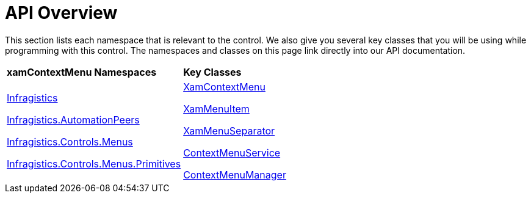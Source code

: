 ﻿////

|metadata|
{
    "name": "xamcontextmenu-api-overview",
    "controlName": ["xamContextMenu"],
    "tags": ["API"],
    "guid": "{DEDAFEB9-9ABD-4C6C-B13D-E7C2F03413D6}",  
    "buildFlags": [],
    "createdOn": "2016-05-25T18:21:54.8060982Z"
}
|metadata|
////

= API Overview

This section lists each namespace that is relevant to the control. We also give you several key classes that you will be using while programming with this control. The namespaces and classes on this page link directly into our API documentation.

[cols="a,a"]
|====
|*xamContextMenu Namespaces*
|*Key Classes*

| link:{ApiPlatform}controls.menus.xammenu.v{ProductVersion}~infragistics.controls.menus_namespace.html[Infragistics] 

link:{ApiPlatform}controls.menus.xammenu.v{ProductVersion}~infragistics.automationpeers_namespace.html[Infragistics.AutomationPeers] 

link:{ApiPlatform}controls.menus.xammenu.v{ProductVersion}~infragistics.controls.menus_namespace.html[Infragistics.Controls.Menus] 

link:{ApiPlatform}controls.menus.xammenu.v{ProductVersion}~infragistics.controls.menus.primitives_namespace.html[Infragistics.Controls.Menus.Primitives]
| link:{ApiPlatform}controls.menus.xammenu.v{ProductVersion}~infragistics.controls.menus.xamcontextmenu.html[XamContextMenu] 

link:{ApiPlatform}controls.menus.xammenu.v{ProductVersion}~infragistics.controls.menus.xammenuitem.html[XamMenuItem] 

link:{ApiPlatform}controls.menus.xammenu.v{ProductVersion}~infragistics.controls.menus.xammenuseparator.html[XamMenuSeparator] 

link:{ApiPlatform}controls.menus.xammenu.v{ProductVersion}~infragistics.controls.menus.contextmenuservice.html[ContextMenuService] 

link:{ApiPlatform}controls.menus.xammenu.v{ProductVersion}~infragistics.controls.menus.contextmenumanager.html[ContextMenuManager]

|====
